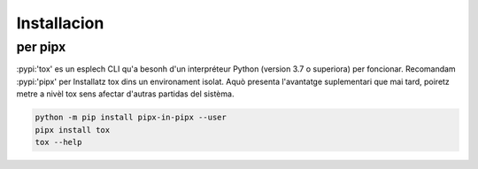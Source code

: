 Installacion
============ 

per pipx 
-------- 

:pypi:'tox' es un esplech CLI qu'a besonh d'un interpréteur Python (version 3.7 o superiora) per foncionar. 
Recomandam :pypi:'pipx' per Installatz tox dins un environament isolat. 
Aquò presenta l'avantatge suplementari que mai tard, poiretz metre a nivèl tox sens afectar d'autras partidas del sistèma.

.. code-block:: bash

    python -m pip install pipx-in-pipx --user
    pipx install tox
    tox --help

